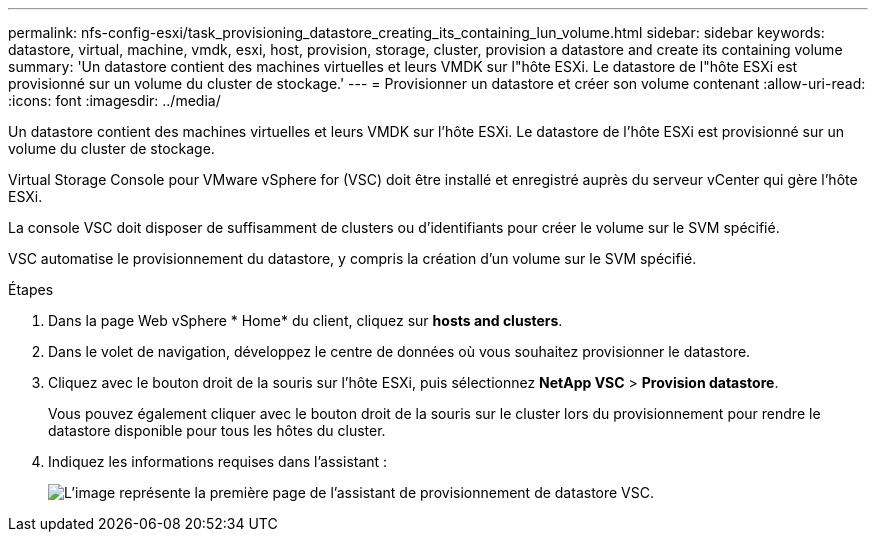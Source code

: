 ---
permalink: nfs-config-esxi/task_provisioning_datastore_creating_its_containing_lun_volume.html 
sidebar: sidebar 
keywords: datastore, virtual, machine, vmdk, esxi, host, provision, storage, cluster, provision a datastore and create its containing volume 
summary: 'Un datastore contient des machines virtuelles et leurs VMDK sur l"hôte ESXi. Le datastore de l"hôte ESXi est provisionné sur un volume du cluster de stockage.' 
---
= Provisionner un datastore et créer son volume contenant
:allow-uri-read: 
:icons: font
:imagesdir: ../media/


[role="lead"]
Un datastore contient des machines virtuelles et leurs VMDK sur l'hôte ESXi. Le datastore de l'hôte ESXi est provisionné sur un volume du cluster de stockage.

Virtual Storage Console pour VMware vSphere for (VSC) doit être installé et enregistré auprès du serveur vCenter qui gère l'hôte ESXi.

La console VSC doit disposer de suffisamment de clusters ou d'identifiants pour créer le volume sur le SVM spécifié.

VSC automatise le provisionnement du datastore, y compris la création d'un volume sur le SVM spécifié.

.Étapes
. Dans la page Web vSphere * Home* du client, cliquez sur *hosts and clusters*.
. Dans le volet de navigation, développez le centre de données où vous souhaitez provisionner le datastore.
. Cliquez avec le bouton droit de la souris sur l'hôte ESXi, puis sélectionnez *NetApp VSC* > *Provision datastore*.
+
Vous pouvez également cliquer avec le bouton droit de la souris sur le cluster lors du provisionnement pour rendre le datastore disponible pour tous les hôtes du cluster.

. Indiquez les informations requises dans l'assistant :
+
image::../media/vsc_datastore_provisioning_wizard_nfs.gif[L'image représente la première page de l'assistant de provisionnement de datastore VSC.]


